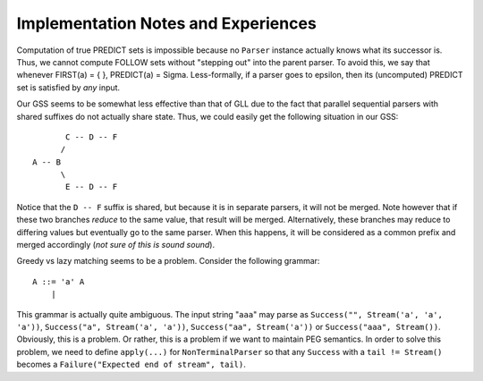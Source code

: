 ====================================
Implementation Notes and Experiences
====================================

Computation of true PREDICT sets is impossible because no ``Parser`` instance
actually knows what its successor is.  Thus, we cannot compute FOLLOW sets
without "stepping out" into the parent parser.  To avoid this, we say that
whenever FIRST(a) = { }, PREDICT(a) = \Sigma.  Less-formally, if a parser goes
to \epsilon, then its (uncomputed) PREDICT set is satisfied by *any* input.

Our GSS seems to be somewhat less effective than that of GLL due to the fact that
parallel sequential parsers with shared suffixes do not actually share state.
Thus, we could easily get the following situation in our GSS::
    
           C -- D -- F
          /
    A -- B
          \
           E -- D -- F
           
Notice that the ``D -- F`` suffix is shared, but because it is in separate parsers,
it will not be merged.  Note however that if these two branches *reduce* to the
same value, that result will be merged.  Alternatively, these branches may reduce
to differing values but eventually go to the same parser.  When this happens, it
will be considered as a common prefix and merged accordingly (*not sure of this is sound sound*).
  
Greedy vs lazy matching seems to be a problem.  Consider the following grammar::
    
    A ::= 'a' A
        |
    
This grammar is actually quite ambiguous.  The input string "``aaa``" may parse
as ``Success("", Stream('a', 'a', 'a'))``, ``Success("a", Stream('a', 'a'))``,
``Success("aa", Stream('a'))`` or ``Success("aaa", Stream())``.  Obviously, this
is a problem.  Or rather, this is a problem if we want to maintain PEG semantics.
In order to solve this problem, we need to define ``apply(...)`` for ``NonTerminalParser``
so that any ``Success`` with a ``tail != Stream()`` becomes a ``Failure("Expected end of stream", tail)``.
